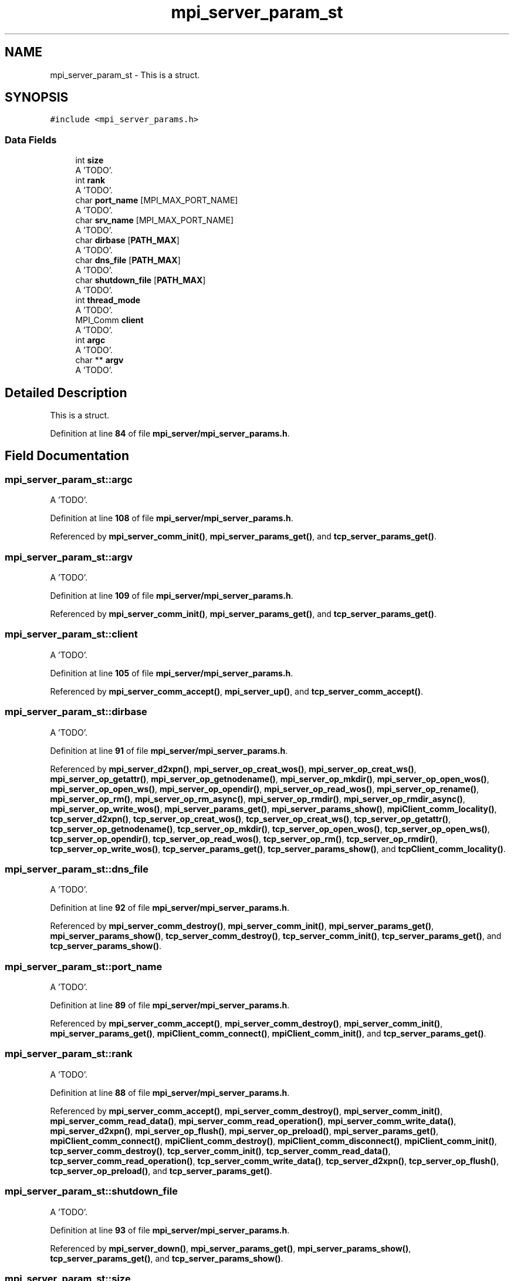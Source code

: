 .TH "mpi_server_param_st" 3 "Wed May 24 2023" "Version Expand version 1.0r5" "Expand" \" -*- nroff -*-
.ad l
.nh
.SH NAME
mpi_server_param_st \- This is a struct\&.  

.SH SYNOPSIS
.br
.PP
.PP
\fC#include <mpi_server_params\&.h>\fP
.SS "Data Fields"

.in +1c
.ti -1c
.RI "int \fBsize\fP"
.br
.RI "A 'TODO'\&. "
.ti -1c
.RI "int \fBrank\fP"
.br
.RI "A 'TODO'\&. "
.ti -1c
.RI "char \fBport_name\fP [MPI_MAX_PORT_NAME]"
.br
.RI "A 'TODO'\&. "
.ti -1c
.RI "char \fBsrv_name\fP [MPI_MAX_PORT_NAME]"
.br
.RI "A 'TODO'\&. "
.ti -1c
.RI "char \fBdirbase\fP [\fBPATH_MAX\fP]"
.br
.RI "A 'TODO'\&. "
.ti -1c
.RI "char \fBdns_file\fP [\fBPATH_MAX\fP]"
.br
.RI "A 'TODO'\&. "
.ti -1c
.RI "char \fBshutdown_file\fP [\fBPATH_MAX\fP]"
.br
.RI "A 'TODO'\&. "
.ti -1c
.RI "int \fBthread_mode\fP"
.br
.RI "A 'TODO'\&. "
.ti -1c
.RI "MPI_Comm \fBclient\fP"
.br
.RI "A 'TODO'\&. "
.ti -1c
.RI "int \fBargc\fP"
.br
.RI "A 'TODO'\&. "
.ti -1c
.RI "char ** \fBargv\fP"
.br
.RI "A 'TODO'\&. "
.in -1c
.SH "Detailed Description"
.PP 
This is a struct\&. 


.PP
Definition at line \fB84\fP of file \fBmpi_server/mpi_server_params\&.h\fP\&.
.SH "Field Documentation"
.PP 
.SS "mpi_server_param_st::argc"

.PP
A 'TODO'\&. 
.PP
Definition at line \fB108\fP of file \fBmpi_server/mpi_server_params\&.h\fP\&.
.PP
Referenced by \fBmpi_server_comm_init()\fP, \fBmpi_server_params_get()\fP, and \fBtcp_server_params_get()\fP\&.
.SS "mpi_server_param_st::argv"

.PP
A 'TODO'\&. 
.PP
Definition at line \fB109\fP of file \fBmpi_server/mpi_server_params\&.h\fP\&.
.PP
Referenced by \fBmpi_server_comm_init()\fP, \fBmpi_server_params_get()\fP, and \fBtcp_server_params_get()\fP\&.
.SS "mpi_server_param_st::client"

.PP
A 'TODO'\&. 
.PP
Definition at line \fB105\fP of file \fBmpi_server/mpi_server_params\&.h\fP\&.
.PP
Referenced by \fBmpi_server_comm_accept()\fP, \fBmpi_server_up()\fP, and \fBtcp_server_comm_accept()\fP\&.
.SS "mpi_server_param_st::dirbase"

.PP
A 'TODO'\&. 
.PP
Definition at line \fB91\fP of file \fBmpi_server/mpi_server_params\&.h\fP\&.
.PP
Referenced by \fBmpi_server_d2xpn()\fP, \fBmpi_server_op_creat_wos()\fP, \fBmpi_server_op_creat_ws()\fP, \fBmpi_server_op_getattr()\fP, \fBmpi_server_op_getnodename()\fP, \fBmpi_server_op_mkdir()\fP, \fBmpi_server_op_open_wos()\fP, \fBmpi_server_op_open_ws()\fP, \fBmpi_server_op_opendir()\fP, \fBmpi_server_op_read_wos()\fP, \fBmpi_server_op_rename()\fP, \fBmpi_server_op_rm()\fP, \fBmpi_server_op_rm_async()\fP, \fBmpi_server_op_rmdir()\fP, \fBmpi_server_op_rmdir_async()\fP, \fBmpi_server_op_write_wos()\fP, \fBmpi_server_params_get()\fP, \fBmpi_server_params_show()\fP, \fBmpiClient_comm_locality()\fP, \fBtcp_server_d2xpn()\fP, \fBtcp_server_op_creat_wos()\fP, \fBtcp_server_op_creat_ws()\fP, \fBtcp_server_op_getattr()\fP, \fBtcp_server_op_getnodename()\fP, \fBtcp_server_op_mkdir()\fP, \fBtcp_server_op_open_wos()\fP, \fBtcp_server_op_open_ws()\fP, \fBtcp_server_op_opendir()\fP, \fBtcp_server_op_read_wos()\fP, \fBtcp_server_op_rm()\fP, \fBtcp_server_op_rmdir()\fP, \fBtcp_server_op_write_wos()\fP, \fBtcp_server_params_get()\fP, \fBtcp_server_params_show()\fP, and \fBtcpClient_comm_locality()\fP\&.
.SS "mpi_server_param_st::dns_file"

.PP
A 'TODO'\&. 
.PP
Definition at line \fB92\fP of file \fBmpi_server/mpi_server_params\&.h\fP\&.
.PP
Referenced by \fBmpi_server_comm_destroy()\fP, \fBmpi_server_comm_init()\fP, \fBmpi_server_params_get()\fP, \fBmpi_server_params_show()\fP, \fBtcp_server_comm_destroy()\fP, \fBtcp_server_comm_init()\fP, \fBtcp_server_params_get()\fP, and \fBtcp_server_params_show()\fP\&.
.SS "mpi_server_param_st::port_name"

.PP
A 'TODO'\&. 
.PP
Definition at line \fB89\fP of file \fBmpi_server/mpi_server_params\&.h\fP\&.
.PP
Referenced by \fBmpi_server_comm_accept()\fP, \fBmpi_server_comm_destroy()\fP, \fBmpi_server_comm_init()\fP, \fBmpi_server_params_get()\fP, \fBmpiClient_comm_connect()\fP, \fBmpiClient_comm_init()\fP, and \fBtcp_server_params_get()\fP\&.
.SS "mpi_server_param_st::rank"

.PP
A 'TODO'\&. 
.PP
Definition at line \fB88\fP of file \fBmpi_server/mpi_server_params\&.h\fP\&.
.PP
Referenced by \fBmpi_server_comm_accept()\fP, \fBmpi_server_comm_destroy()\fP, \fBmpi_server_comm_init()\fP, \fBmpi_server_comm_read_data()\fP, \fBmpi_server_comm_read_operation()\fP, \fBmpi_server_comm_write_data()\fP, \fBmpi_server_d2xpn()\fP, \fBmpi_server_op_flush()\fP, \fBmpi_server_op_preload()\fP, \fBmpi_server_params_get()\fP, \fBmpiClient_comm_connect()\fP, \fBmpiClient_comm_destroy()\fP, \fBmpiClient_comm_disconnect()\fP, \fBmpiClient_comm_init()\fP, \fBtcp_server_comm_destroy()\fP, \fBtcp_server_comm_init()\fP, \fBtcp_server_comm_read_data()\fP, \fBtcp_server_comm_read_operation()\fP, \fBtcp_server_comm_write_data()\fP, \fBtcp_server_d2xpn()\fP, \fBtcp_server_op_flush()\fP, \fBtcp_server_op_preload()\fP, and \fBtcp_server_params_get()\fP\&.
.SS "mpi_server_param_st::shutdown_file"

.PP
A 'TODO'\&. 
.PP
Definition at line \fB93\fP of file \fBmpi_server/mpi_server_params\&.h\fP\&.
.PP
Referenced by \fBmpi_server_down()\fP, \fBmpi_server_params_get()\fP, \fBmpi_server_params_show()\fP, \fBtcp_server_params_get()\fP, and \fBtcp_server_params_show()\fP\&.
.SS "mpi_server_param_st::size"

.PP
A 'TODO'\&. 
.PP
Definition at line \fB87\fP of file \fBmpi_server/mpi_server_params\&.h\fP\&.
.PP
Referenced by \fBmpi_server_comm_destroy()\fP, \fBmpi_server_comm_init()\fP, \fBmpi_server_op_flush()\fP, \fBmpi_server_op_preload()\fP, \fBmpi_server_op_read_wos()\fP, \fBmpi_server_op_read_ws()\fP, \fBmpi_server_params_get()\fP, \fBmpiClient_comm_destroy()\fP, \fBmpiClient_comm_init()\fP, \fBtcp_server_comm_destroy()\fP, \fBtcp_server_op_flush()\fP, \fBtcp_server_op_preload()\fP, \fBtcp_server_op_read_wos()\fP, \fBtcp_server_op_read_ws()\fP, and \fBtcp_server_params_get()\fP\&.
.SS "mpi_server_param_st::srv_name"

.PP
A 'TODO'\&. 
.PP
Definition at line \fB90\fP of file \fBmpi_server/mpi_server_params\&.h\fP\&.
.PP
Referenced by \fBmpi_server_comm_destroy()\fP, \fBmpi_server_comm_init()\fP, \fBmpi_server_op_close_ws()\fP, \fBmpi_server_op_closedir()\fP, \fBmpi_server_op_creat_wos()\fP, \fBmpi_server_op_creat_ws()\fP, \fBmpi_server_op_flush()\fP, \fBmpi_server_op_getattr()\fP, \fBmpi_server_op_getid()\fP, \fBmpi_server_op_getnodename()\fP, \fBmpi_server_op_mkdir()\fP, \fBmpi_server_op_open_wos()\fP, \fBmpi_server_op_open_ws()\fP, \fBmpi_server_op_opendir()\fP, \fBmpi_server_op_preload()\fP, \fBmpi_server_op_read_wos()\fP, \fBmpi_server_op_read_ws()\fP, \fBmpi_server_op_readdir()\fP, \fBmpi_server_op_rm()\fP, \fBmpi_server_op_rm_async()\fP, \fBmpi_server_op_rmdir()\fP, \fBmpi_server_op_rmdir_async()\fP, \fBmpi_server_op_setattr()\fP, \fBmpi_server_op_write_wos()\fP, \fBmpi_server_op_write_ws()\fP, \fBmpi_server_params_get()\fP, \fBmpiClient_comm_connect()\fP, \fBtcp_server_comm_connect()\fP, \fBtcp_server_comm_destroy()\fP, \fBtcp_server_op_close_ws()\fP, \fBtcp_server_op_closedir()\fP, \fBtcp_server_op_creat_wos()\fP, \fBtcp_server_op_creat_ws()\fP, \fBtcp_server_op_flush()\fP, \fBtcp_server_op_getattr()\fP, \fBtcp_server_op_getid()\fP, \fBtcp_server_op_getnodename()\fP, \fBtcp_server_op_mkdir()\fP, \fBtcp_server_op_open_wos()\fP, \fBtcp_server_op_open_ws()\fP, \fBtcp_server_op_opendir()\fP, \fBtcp_server_op_preload()\fP, \fBtcp_server_op_read_wos()\fP, \fBtcp_server_op_read_ws()\fP, \fBtcp_server_op_readdir()\fP, \fBtcp_server_op_rename()\fP, \fBtcp_server_op_rm()\fP, \fBtcp_server_op_rmdir()\fP, \fBtcp_server_op_setattr()\fP, \fBtcp_server_op_write_wos()\fP, \fBtcp_server_op_write_ws()\fP, \fBtcp_server_params_get()\fP, and \fBtcpClient_comm_connect()\fP\&.
.SS "mpi_server_param_st::thread_mode"

.PP
A 'TODO'\&. 
.PP
Definition at line \fB96\fP of file \fBmpi_server/mpi_server_params\&.h\fP\&.
.PP
Referenced by \fBmpi_server_comm_init()\fP, \fBmpi_server_params_get()\fP, \fBmpi_server_params_show()\fP, \fBmpi_server_up()\fP, \fBtcp_server_params_get()\fP, and \fBtcp_server_params_show()\fP\&.

.SH "Author"
.PP 
Generated automatically by Doxygen for Expand from the source code\&.
